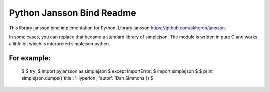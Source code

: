 Python Jansson Bind Readme
==========================

This library jansson bind implementation for Python.
Library jansson https://github.com/akheron/jansson.

In some cases, you can replace that became a standard library of simplejson.
The module is written in pure C and works a little bit which is interpreted simplejson python.

For example:
------------

  $
  $  try:
  $      import pyjansson as simplejson
  $  except ImportError:
  $      import simplejson
  $
  $  print simplejson.dumps({'title': 'Hyperion', 'autor': 'Dan Simmons'})
  $
